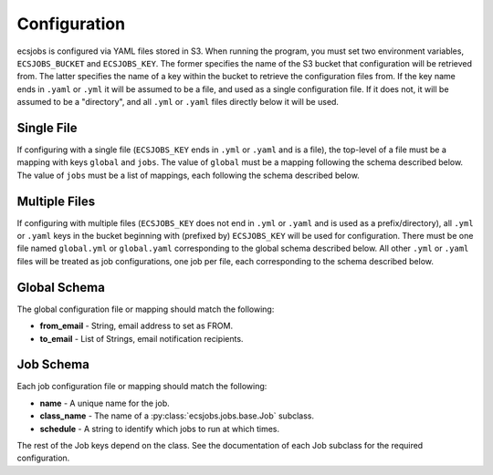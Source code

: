 Configuration
=============

ecsjobs is configured via YAML files stored in S3. When running the program, you must set two
environment variables, ``ECSJOBS_BUCKET`` and ``ECSJOBS_KEY``. The former specifies the name
of the S3 bucket that configuration will be retrieved from. The latter specifies the name of
a key within the bucket to retrieve the configuration files from. If the key name ends in
``.yaml`` or ``.yml`` it will be assumed to be a file, and used as a single configuration
file. If it does not, it will be assumed to be a "directory", and all ``.yml`` or ``.yaml``
files directly below it will be used.

Single File
-----------

If configuring with a single file (``ECSJOBS_KEY`` ends in ``.yml`` or ``.yaml`` and is a
file), the top-level of a file must be a mapping with keys ``global`` and ``jobs``. The
value of ``global`` must be a mapping following the schema described below. The value of
``jobs`` must be a list of mappings, each following the schema described below.

Multiple Files
--------------

If configuring with multiple files (``ECSJOBS_KEY`` does not end in ``.yml`` or ``.yaml``
and is used as a prefix/directory), all ``.yml`` or ``.yaml`` keys in the bucket beginning
with (prefixed by) ``ECSJOBS_KEY`` will be used for configuration. There must be one file
named ``global.yml`` or ``global.yaml`` corresponding to the global schema described below.
All other ``.yml`` or ``.yaml`` files will be treated as job configurations, one job per
file, each corresponding to the schema described below.

Global Schema
-------------

The global configuration file or mapping should match the following:

* **from_email** - String, email address to set as FROM.
* **to_email** - List of Strings, email notification recipients.

Job Schema
----------

Each job configuration file or mapping should match the following:

* **name** - A unique name for the job.
* **class_name** - The name of a :py:class:`ecsjobs.jobs.base.Job` subclass.
* **schedule** - A string to identify which jobs to run at which times.

The rest of the Job keys depend on the class. See the documentation of each
Job subclass for the required configuration.
